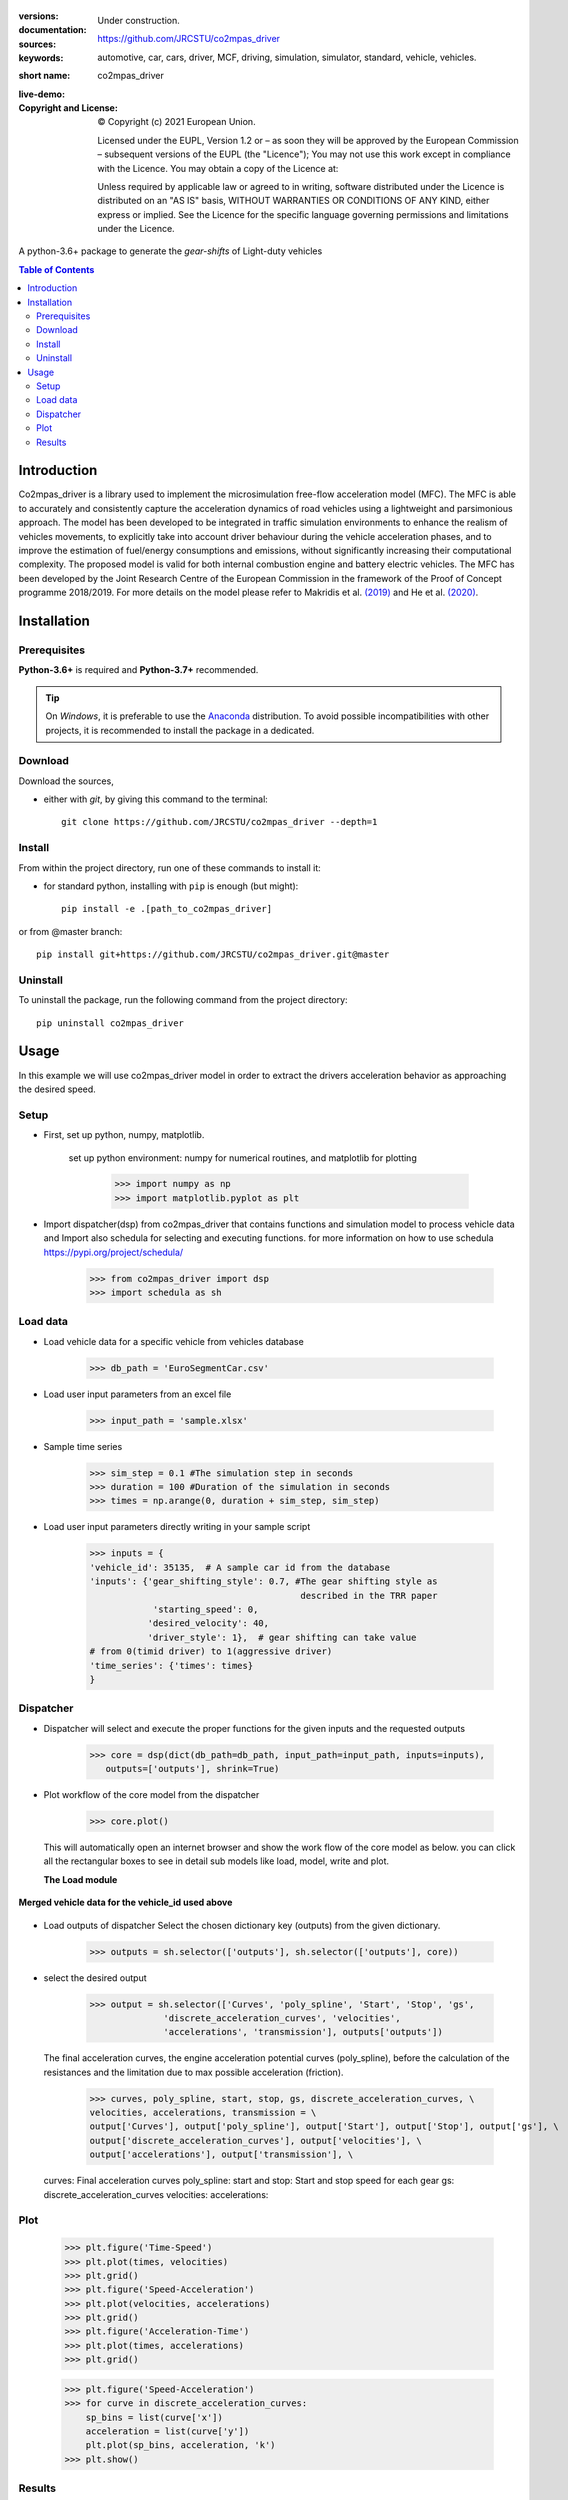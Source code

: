 .. figure:: ./co2mpas_driver/images/co2mpas_driver_logo.png
    :align: center
    :alt: alternate text
    :figclass: align-center

.. _start-info:

:versions:      |gh-version| |rel-date| |python-ver|
:documentation: Under construction.
:sources:       https://github.com/JRCSTU/co2mpas_driver  |codestyle|
:keywords:      automotive, car, cars, driver, MCF, driving, simulation, simulator, standard, vehicle, vehicles.
:short name:    co2mpas_driver
:live-demo:     |binder|
:Copyright and License:     © Copyright (c) 2021 European Union.

              Licensed under the EUPL, Version 1.2 or – as soon they will be approved by the European Commission – subsequent versions of the EUPL (the "Licence");
              You may not use this work except in compliance with the Licence.
              You may obtain a copy of the Licence at: |proj-lic|

              Unless required by applicable law or agreed to in writing, software distributed under the Licence is distributed on an "AS IS" basis, WITHOUT WARRANTIES OR CONDITIONS
              OF ANY KIND, either express or implied. See the Licence for the specific language governing permissions and limitations under the Licence.


A python-3.6+ package to generate the *gear-shifts* of Light-duty vehicles

.. _end-info:

.. contents:: Table of Contents
  :backlinks: top

.. _start-intro:

Introduction
============

Co2mpas_driver is a library used to implement the microsimulation free-flow acceleration model (MFC).
The MFC is able to accurately and consistently capture the acceleration dynamics of road vehicles
using a lightweight and parsimonious approach. The model has been developed to be integrated in traffic
simulation environments to enhance the realism of vehicles movements, to explicitly take into account
driver behaviour during the vehicle acceleration phases, and to improve the estimation of fuel/energy
consumptions and emissions, without significantly increasing their computational complexity. The proposed model
is valid for both internal combustion engine and battery electric vehicles. The MFC has been developed by the Joint
Research Centre of the European Commission in the framework of the Proof of Concept programme 2018/2019.
For more details on the model please refer to Makridis et al. `(2019) <https://doi.org/10.1177/0361198119838515>`__
and He et al. `(2020) <https://doi.org/10.1177/0361198120931842>`__.

.. _end-intro:

.. _start-installation:

Installation
============
Prerequisites
-------------
**Python-3.6+** is required and **Python-3.7+** recommended.

.. Tip::
    On *Windows*, it is preferable to use the `Anaconda <https://www.anaconda.com/products/individual>`__ distribution.
    To avoid possible incompatibilities with other projects, it is recommended to install the package in a dedicated.

Download
--------
Download the sources,

- either with *git*, by giving this command to the terminal::

      git clone https://github.com/JRCSTU/co2mpas_driver --depth=1

Install
-------
From within the project directory, run one of these commands to install it:

- for standard python, installing with ``pip`` is enough (but might)::

      pip install -e .[path_to_co2mpas_driver]

or from @master branch::

        pip install git+https://github.com/JRCSTU/co2mpas_driver.git@master

Uninstall
---------
To uninstall the package, run the following command from the project directory::

        pip uninstall co2mpas_driver

.. _end-installation:

Usage
=====

In this example we will use co2mpas_driver model in order to extract the drivers
acceleration behavior as approaching the desired speed.

Setup
-----
* First, set up python, numpy, matplotlib.

    set up python environment: numpy for numerical routines, and matplotlib
    for plotting

        >>> import numpy as np
        >>> import matplotlib.pyplot as plt

* Import dispatcher(dsp) from co2mpas_driver that contains functions
  and simulation model to process vehicle data and Import also schedula
  for selecting and executing functions. for more information on how to use
  schedula https://pypi.org/project/schedula/

      >>> from co2mpas_driver import dsp
      >>> import schedula as sh

Load data
---------
* Load vehicle data for a specific vehicle from vehicles database

        >>> db_path = 'EuroSegmentCar.csv'

* Load user input parameters from an excel file

      >>> input_path = 'sample.xlsx'

* Sample time series

      >>> sim_step = 0.1 #The simulation step in seconds
      >>> duration = 100 #Duration of the simulation in seconds
      >>> times = np.arange(0, duration + sim_step, sim_step)

* Load user input parameters directly writing in your sample script

      >>> inputs = {
      'vehicle_id': 35135,  # A sample car id from the database
      'inputs': {'gear_shifting_style': 0.7, #The gear shifting style as
                                              described in the TRR paper
                  'starting_speed': 0,
                 'desired_velocity': 40,
                 'driver_style': 1},  # gear shifting can take value
      # from 0(timid driver) to 1(aggressive driver)
      'time_series': {'times': times}
      }

Dispatcher
----------
* Dispatcher will select and execute the proper functions for the given inputs
  and the requested outputs

      >>> core = dsp(dict(db_path=db_path, input_path=input_path, inputs=inputs),
         outputs=['outputs'], shrink=True)

* Plot workflow of the core model from the dispatcher

      >>> core.plot()

  This will automatically open an internet browser and show the work flow
  of the core model as below. you can click all the rectangular boxes to see
  in detail sub models like load, model, write and plot.

  .. image:: ./co2mpas_driver/images/core_example.PNG
      :align: center
      :alt: dispatcher
      :height: 400px
      :width: 500px

  **The Load module**

 .. image:: ./co2mpas_driver/images/load_example.PNG
      :align: center
      :alt: dispatcher
      :height: 400px
      :width: 500px

**Merged vehicle data for the vehicle_id used above**

 .. image:: ./co2mpas_driver/images/data.PNG
      :align: center
      :alt: dispatcher
      :height: 400px
      :width: 500px

* Load outputs of dispatcher
  Select the chosen dictionary key (outputs) from the given dictionary.

      >>> outputs = sh.selector(['outputs'], sh.selector(['outputs'], core))

* select the desired output

      >>> output = sh.selector(['Curves', 'poly_spline', 'Start', 'Stop', 'gs',
                    'discrete_acceleration_curves', 'velocities',
                    'accelerations', 'transmission'], outputs['outputs'])

  The final acceleration curves, the engine acceleration potential
  curves (poly_spline), before the calculation of the resistances and the
  limitation due to max possible acceleration (friction).

      >>> curves, poly_spline, start, stop, gs, discrete_acceleration_curves, \
      velocities, accelerations, transmission = \
      output['Curves'], output['poly_spline'], output['Start'], output['Stop'], output['gs'], \
      output['discrete_acceleration_curves'], output['velocities'], \
      output['accelerations'], output['transmission'], \

  curves: Final acceleration curves
  poly_spline:
  start and stop: Start and stop speed for each gear
  gs:
  discrete_acceleration_curves
  velocities:
  accelerations:

Plot
----
    >>> plt.figure('Time-Speed')
    >>> plt.plot(times, velocities)
    >>> plt.grid()
    >>> plt.figure('Speed-Acceleration')
    >>> plt.plot(velocities, accelerations)
    >>> plt.grid()
    >>> plt.figure('Acceleration-Time')
    >>> plt.plot(times, accelerations)
    >>> plt.grid()


    >>> plt.figure('Speed-Acceleration')
    >>> for curve in discrete_acceleration_curves:
        sp_bins = list(curve['x'])
        acceleration = list(curve['y'])
        plt.plot(sp_bins, acceleration, 'k')
    >>> plt.show()

Results
-------

.. image:: ./co2mpas_driver/images/speed-time.PNG
      :align: center
      :alt: dispatcher
      :height: 400px
      :width: 500px

**Figure 1.** Speed(m/s) versus time(s) graph over the desired speed range.

Acceleration(m/s*2) versus speed(m/s) graph

.. image:: ./co2mpas_driver/images/acce-speed.PNG
      :align: center
      :alt: dispatcher
      :height: 400px
      :width: 500px

**Figure 2.** Acceleration per gear, the gear-shifting points and final acceleration potential of our selected
  vehicle over the desired speed range

Acceleration(m/s*2) versus speed graph(m/s)

.. image:: ./co2mpas_driver/images/acc-time.PNG
      :align: center
      :alt: dispatcher
      :height: 400px
      :width: 500px

**Figure 3.** The final acceleration potential of our selected vehicle over the desired speed range.

.. _start-sub:

.. |python-ver| image::  https://img.shields.io/badge/PyPi%20python-3.5%20%7C%203.6%20%7C%203.7%20%7C%203.8%20%7C%203.9%20%7C%203.10%20-informational
    :alt: Supported Python versions of latest release in PyPi

.. |gh-version| image::  https://img.shields.io/badge/GitHub%20-TODO-orange
    :target: https://github.com/JRCSTU/gearshift/releases
    :alt: Latest version in GitHub

.. |rel-date| image:: https://img.shields.io/badge/rel--date-TODO-orange
    :target: https://github.com/JRCSTU/gearshift/releases
    :alt: release date

.. |br| image:: https://img.shields.io/badge/docs-working%20on%20that-red
    :alt: GitHub page documentation

.. |doc| image:: https://img.shields.io/badge/docs-passing-success
    :alt: GitHub page documentation

.. |proj-lic| image:: https://img.shields.io/badge/license-European%20Union%20Public%20Licence%201.2-lightgrey
    :target:  https://joinup.ec.europa.eu/software/page/eupl
    :alt: EUPL 1.2

.. |codestyle| image:: https://img.shields.io/badge/code%20style-black-black.svg
    :target: https://github.com/ambv/black
    :alt: Code Style

.. |pypi-ins| image:: https://img.shields.io/badge/pypi-v1.1.3-informational
    :target: https://pypi.org/project/wltp-gearshift/
    :alt: pip installation

.. |binder| image:: https://mybinder.org/badge_logo.svg
    :target: https://mybinder.org/v2/gh/JRCSTU/co2mpas_driver/master?urlpath=lab/tree/examples
    :alt: JupyterLab for Gerashift Calculation Tool (stable)

.. |CO2| replace:: CO\ :sub:`2`

.. _end-sub: